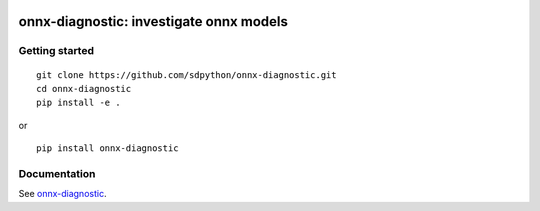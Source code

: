
.. image:: https://github.com/sdpython/onnx-diagnostic/raw/main/_doc/_static/logo.png
    :width: 120

onnx-diagnostic: investigate onnx models
========================================

.. image:: https://badge.fury.io/py/onnx-diagnostic.svg
    :target: http://badge.fury.io/py/onnx-diagnostic

.. image:: http://img.shields.io/github/issues/sdpython/onnx-diagnostic.png
    :alt: GitHub Issues
    :target: https://github.com/sdpython/onnx-diagnostic/issues

.. image:: https://img.shields.io/badge/license-MIT-blue.svg
    :alt: MIT License
    :target: https://opensource.org/license/MIT/

.. image:: https://img.shields.io/github/repo-size/sdpython/onnx-diagnostic
    :target: https://github.com/sdpython/onnx-diagnostic/
    :alt: size

.. image:: https://img.shields.io/badge/code%20style-black-000000.svg
    :target: https://github.com/psf/black

.. image:: https://codecov.io/gh/sdpython/onnx-diagnostic/branch/main/graph/badge.svg?token=Wb9ZGDta8J 
    :target: https://codecov.io/gh/sdpython/onnx-diagnostic

Getting started
+++++++++++++++

::

    git clone https://github.com/sdpython/onnx-diagnostic.git
    cd onnx-diagnostic
    pip install -e .

or

::

    pip install onnx-diagnostic

Documentation
+++++++++++++

See `onnx-diagnostic <https://sdpython.github.io/doc/onnx-diagnostic/dev/>`_.

